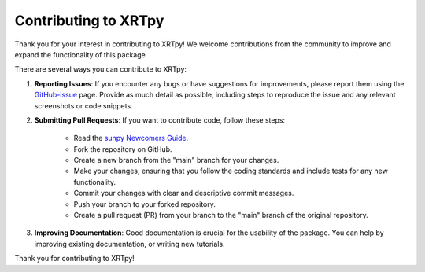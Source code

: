 .. _xrtpy-contributing:

*********************
Contributing to XRTpy
*********************

Thank you for your interest in contributing to XRTpy!
We welcome contributions from the community to improve and expand the functionality of this package.

There are several ways you can contribute to XRTpy:

1. **Reporting Issues**:
   If you encounter any bugs or have suggestions for improvements, please report them using the `GitHub-issue`_ page.
   Provide as much detail as possible, including steps to reproduce the issue and any relevant screenshots or code snippets.

2. **Submitting Pull Requests**:
   If you want to contribute code, follow these steps:

      - Read the `sunpy Newcomers Guide <https://docs.sunpy.org/en/latest/dev_guide/contents/newcomers.html>`__.
      - Fork the repository on GitHub.
      - Create a new branch from the "main" branch for your changes.
      - Make your changes, ensuring that you follow the coding standards and include tests for any new functionality.
      - Commit your changes with clear and descriptive commit messages.
      - Push your branch to your forked repository.
      - Create a pull request (PR) from your branch to the "main" branch of the original repository.

3. **Improving Documentation**:
   Good documentation is crucial for the usability of the package.
   You can help by improving existing documentation, or writing new tutorials.

Thank you for contributing to XRTpy!

.. _GitHub-issue: https://github.com/HinodeXRT/xrtpy/issues
